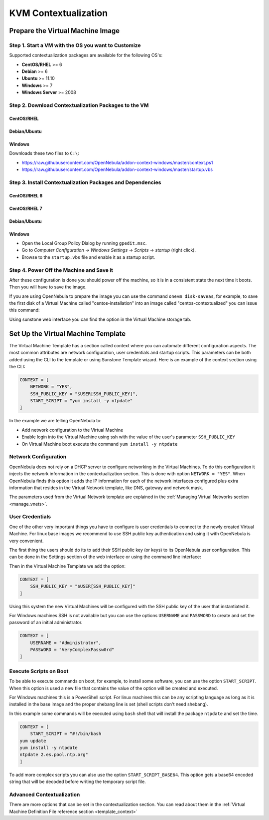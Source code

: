 .. _kvm_contextualization:

=====================
KVM Contextualization
=====================

Prepare the Virtual Machine Image
=================================

Step 1. Start a VM with the OS you want to Customize
----------------------------------------------------

Supported contextualization packages are available for the following OS's:

* **CentOS/RHEL** >= 6
* **Debian** >= 6
* **Ubuntu** >= 11.10
* **Windows** >= 7
* **Windows Server** >= 2008

Step 2. Download Contextualization Packages to the VM
-----------------------------------------------------

CentOS/RHEL
~~~~~~~~~~~

.. prompt:: bash # auto

    # wget https://github.com/OpenNebula/addon-context-linux/releases/download/v4.14.4/one-context-ec2_4.14.4.rpm

Debian/Ubuntu
~~~~~~~~~~~~~

.. prompt:: bash # auto

    # wget https://github.com/OpenNebula/addon-context-linux/releases/download/v4.14.4/one-context_4.14.4.deb

Windows
~~~~~~~

Downloads these two files to ``C:\``:

* https://raw.githubusercontent.com/OpenNebula/addon-context-windows/master/context.ps1
* https://raw.githubusercontent.com/OpenNebula/addon-context-windows/master/startup.vbs

Step 3. Install Contextualization Packages and Dependencies
-----------------------------------------------------------

CentOS/RHEL 6
~~~~~~~~~~~~~

.. prompt:: bash # auto

    # rpm -Uvh one-context*rpm
    # yum install -y epel-release
    # yum install ruby # only needed for onegate command
    # yum install -i dracut-modules-growroot
    # dracut -f

CentOS/RHEL 7
~~~~~~~~~~~~~

.. prompt:: bash # auto

    # rpm -Uvh one-context*rpm
    # yum install -y epel-release
    # yum install ruby # only needed for onegate command
    # yum install -y cloud-utils-growpart

Debian/Ubuntu
~~~~~~~~~~~~~

.. prompt:: bash # auto

    # dpkg -i one-context*deb
    # apt-get install ruby # only needed for onegate command
    # apt-get install -y cloud-utils

Windows
~~~~~~~

* Open the Local Group Policy Dialog by running ``gpedit.msc``.
* Go to *Computer Configuration* -> *Windows Settings* -> *Scripts* -> *startup* (right click).
* Browse to the ``startup.vbs`` file and enable it as a startup script.

Step 4. Power Off the Machine and Save it
-----------------------------------------

After these configuration is done you should power off the machine, so it is in a consistent state the next time it boots. Then you will have to save the image.

If you are using OpenNebula to prepare the image you can use the command ``onevm disk-saveas``, for example, to save the first disk of a Virtual Machine called "centos-installation" into an image called "centos-contextualized" you can issue this command:

.. prompt:: bash $ auto

    $ onevm disk-saveas centos-installation 0 centos-contextualized

Using sunstone web interface you can find the option in the Virtual Machine storage tab.


Set Up the Virtual Machine Template
===================================

The Virtual Machine Template has a section called context where you can automate different configuration aspects. The most common attributes are network configuration, user credentials and startup scripts. This parameters can be both added using the CLI to the template or using Sunstone Template wizard. Here is an example of the context section using the CLI:

.. code-block:: bash

    CONTEXT = [
        NETWORK = "YES",
        SSH_PUBLIC_KEY = "$USER[SSH_PUBLIC_KEY]",
        START_SCRIPT = "yum install -y ntpdate"
    ]

In the example we are telling OpenNebula to:

* Add network configuration to the Virtual Machine
* Enable login into the Virtual Machine using ssh with the value of the user's parameter ``SSH_PUBLIC_KEY``
* On Virtual Machine boot execute the command ``yum install -y ntpdate``

Network Configuration
---------------------

OpenNebula does not rely on a DHCP server to configure networking in the Virtual Machines. To do this configuration it injects the network information in the contextualization section. This is done with option ``NETWORK = "YES"``. When OpenNebula finds this option it adds the IP information for each of the network interfaces configured plus extra information that resides in the Virtual Network template, like DNS, gateway and network mask.

The parameters used from the Virtual Network template are explained in the :ref:`Managing Virtual Networks section <manage_vnets>`.


User Credentials
----------------

One of the other very important things you have to configure is user credentials to connect to the newly created Virtual Machine. For linux base images we recommend to use SSH public key authentication and using it with OpenNebula is very convenient.

The first thing the users should do its to add their SSH public key (or keys) to its OpenNebula user configuration. This can be done in the Settings section of the web interface or using the command line interface:

.. prompt:: bash $ auto

    $ oneuser update myusername
    # an editor is opened, add this line
    SSH_PUBLIC_KEY="ssh-rsa MYPUBLICKEY..."

Then in the Virtual Machine Template we add the option:

.. code-block:: bash

    CONTEXT = [
        SSH_PUBLIC_KEY = "$USER[SSH_PUBLIC_KEY]"
    ]

Using this system the new Virtual Machines will be configured with the SSH public key of the user that instantiated it.

For Windows machines SSH is not available but you can use the options ``USERNAME`` and ``PASSWORD`` to create and set the password of an initial administrator.

.. code-block:: bash

    CONTEXT = [
        USERNAME = "Administrator",
        PASSWORD = "VeryComplexPassw0rd"
    ]


Execute Scripts on Boot
-----------------------

To be able to execute commands on boot, for example, to install some software, you can use the option ``START_SCRIPT``. When this option is used a new file that contains the value of the option will be created and executed.

For Windows machines this is a PowerShell script. For linux machines this can be any scripting language as long as it is installed in the base image and the proper shebang line is set (shell scripts don't need shebang).

In this example some commands will be executed using ``bash`` shell that will install the package ``ntpdate`` and set the time.

.. code-block:: bash

    CONTEXT = [
        START_SCRIPT = "#!/bin/bash
    yum update
    yum install -y ntpdate
    ntpdate 2.es.pool.ntp.org"
    ]

To add more complex scripts you can also use the option ``START_SCRIPT_BASE64``. This option gets a base64 encoded string that will be decoded before writing the temporary script file.


Advanced Contextualization
--------------------------

There are more options that can be set in the contextualization section. You can read about them in the :ref:`Virtual Machine Definition File reference section <template_context>`


